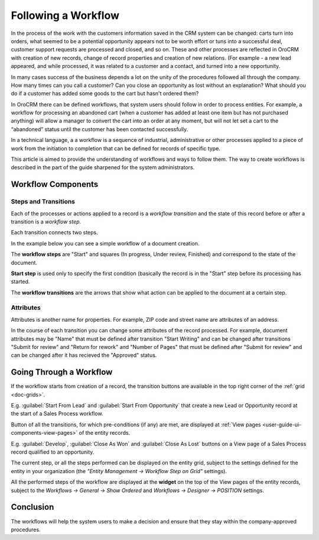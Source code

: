 .. _user-guide-workflow-management-basics:

Following a Workflow
====================

In the process of the work with the customers information saved in the CRM system can be changed: carts turn 
into orders, what seemed to be a potential opportunity appears not to be worth effort or tuns into a successful deal, 
customer support requests are processed and closed, and so on.
These and other processes are reflected in OroCRM with creation of new records, change of record properties and 
creation of new relations. (For example - a new lead appeared, and while processed, it was related to a customer and a 
contact, and turned into a new opportunity. 

In many cases success of the business depends a lot on the unity of the procedures followed all through the company.
How many times can you call a customer? Can you close an opportunity as lost without an explanation? What should you do 
if a customer has added some goods to the cart but hasn't ordered them?

In OroCRM there can be defined workflows, that system users should follow in order to process entities. For example, a 
workflow for processing an abandoned cart (when a customer has added at least one item but has not purchased 
anything) will allow a manager to convert the cart into an order at any moment, but will not let set a cart to the 
“abandoned” status until the customer has been contacted successfully.

In a technical language, a a workflow is a sequence of industrial, administrative or other processes applied to a 
piece of work from the initiation to completion that can be defined for records of specific type.

This article is aimed to provide the understanding of workflows and ways to follow them. The way to create workflows is 
described in the part of the guide sharpened for the system administrators.

Workflow Components 
-------------------

Steps and Transitions
^^^^^^^^^^^^^^^^^^^^^
Each of the processes or actions applied to a record is a *workflow transition* and the state of this record before or
after a transition is a *workflow step*.

Each transition connects two steps.

In the example below you can see a simple workflow of a document creation.

.. image:: /user_guide/img/system/workflows/workflows/wf_example.png

The **workflow steps** are "Start" and squares (In progress, Under review, Finished) and correspond to the state of the 
document. 

.. _user-guide-worfklow-start-step:

**Start step** is used only to specify the first condition (basically the record is in the "Start" step before its \
processing has started.

The **workflow transitions** are the arrows that show what action can be applied to the document at a certain step.


Attributes
^^^^^^^^^^^ 

Attributes is another name for properties. For example, ZIP code and 
street name are attributes of an address.

In the course of each transition you can change some attributes of the record processed. For example, document 
attributes may be "Name" that must be defined after transition "Start Writing" and can be changed after transitions 
"Submit for review" and "Return for rework" and "Number of Pages" that must be defined after "Submit for review" and can
be changed after it has recieved the "Approved" status.

.. user-guide-workflow-go-through: 

Going Through a Workflow
------------------------

If the workflow starts from creation of a record, the transition buttons are available in the top right corner of the 
:ref:`grid <doc-grids>`.

E.g. :guilabel:`Start From Lead` and :guilabel:`Start From Opportunity` that create a new Lead or Opportunity record
at the start of a Sales Process workflow.


.. image:: /user_guide/img/system/workflows/workflows/wf_display_grid.png


Button of all the transitions, for which pre-conditions (if any) are met, are displayed at
:ref:`View pages <user-guide-ui-components-view-pages>` of the entity records.

E.g. :guilabel:`Develop`, :guilabel:`Close As Won` and :guilabel:`Close As Lost` buttons on a View page of a Sales 
Process record qualified to an opportunity.


.. image:: /user_guide/img/system/workflows/workflows/wf_display_view.png

.. _user-guide-worfklow-widget:


The current step, or all the steps performed can be displayed on the entity grid, subject to the settings defined for 
the entity in your organization (the *"Entity Management → Workflow Step on Grid"* settings).

.. image:: /user_guide/img/system/workflows/workflows/wf_display_step.png


All the performed steps of the workflow are displayed at the **widget** on the top of the View pages of the entity 
records, subject to the *Workflows → General → Show Ordered* and *Workflows → Designer → POSITION* settings.

.. image:: /user_guide/img/system/workflows/workflows/wf_display_widget.png

Conclusion
----------

The workflows will help the system users to make a decision and ensure that they stay within the company-approved 
procedures.